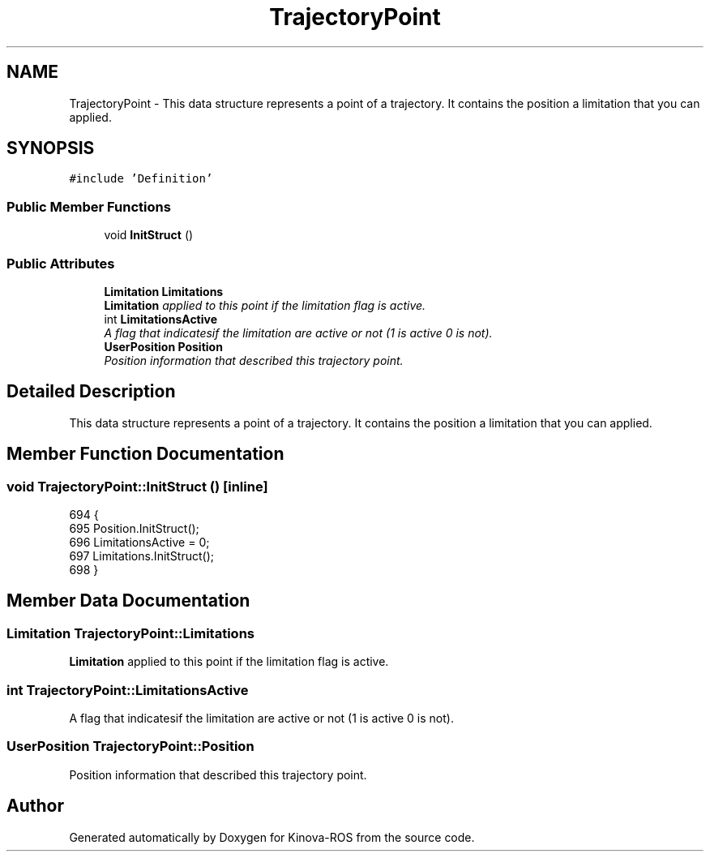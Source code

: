 .TH "TrajectoryPoint" 3 "Thu Mar 3 2016" "Version 1.0.1" "Kinova-ROS" \" -*- nroff -*-
.ad l
.nh
.SH NAME
TrajectoryPoint \- This data structure represents a point of a trajectory\&. It contains the position a limitation that you can applied\&.  

.SH SYNOPSIS
.br
.PP
.PP
\fC#include 'Definition'\fP
.SS "Public Member Functions"

.in +1c
.ti -1c
.RI "void \fBInitStruct\fP ()"
.br
.in -1c
.SS "Public Attributes"

.in +1c
.ti -1c
.RI "\fBLimitation\fP \fBLimitations\fP"
.br
.RI "\fI\fBLimitation\fP applied to this point if the limitation flag is active\&. \fP"
.ti -1c
.RI "int \fBLimitationsActive\fP"
.br
.RI "\fIA flag that indicatesif the limitation are active or not (1 is active 0 is not)\&. \fP"
.ti -1c
.RI "\fBUserPosition\fP \fBPosition\fP"
.br
.RI "\fIPosition information that described this trajectory point\&. \fP"
.in -1c
.SH "Detailed Description"
.PP 
This data structure represents a point of a trajectory\&. It contains the position a limitation that you can applied\&. 
.SH "Member Function Documentation"
.PP 
.SS "void TrajectoryPoint::InitStruct ()\fC [inline]\fP"

.PP
.nf
694     {
695         Position\&.InitStruct();
696         LimitationsActive = 0;
697         Limitations\&.InitStruct();
698     }
.fi
.SH "Member Data Documentation"
.PP 
.SS "\fBLimitation\fP TrajectoryPoint::Limitations"

.PP
\fBLimitation\fP applied to this point if the limitation flag is active\&. 
.SS "int TrajectoryPoint::LimitationsActive"

.PP
A flag that indicatesif the limitation are active or not (1 is active 0 is not)\&. 
.SS "\fBUserPosition\fP TrajectoryPoint::Position"

.PP
Position information that described this trajectory point\&. 

.SH "Author"
.PP 
Generated automatically by Doxygen for Kinova-ROS from the source code\&.
